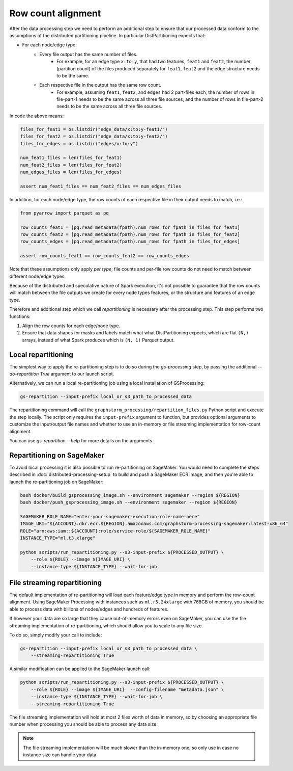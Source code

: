 Row count alignment
===================

After the data processing step we need to perform an additional step
to ensure that our processed data conform to the assumptions of the distributed
partitioning pipeline. In particular DistPartitioning expects that:

* For each node/edge type:
    * Every file output has the same number of files.
        * For example, for an edge type ``x:to:y``, that had
          two features, ``feat1`` and ``feat2``, the number
          (partition count) of the files produced separately
          for ``feat1``, ``feat2`` and the edge structure
          needs to be the same.
    * Each respective file in the output has the same row count.
        * For example, assuming ``feat1``, ``feat2``, and ``edges``
          had 2 part-files each, the number of rows in file-part-1
          needs to be the same across all three file sources, and the
          number of rows in file-part-2 needs to be the same
          across all three file sources.


In code the above means:

.. code-block:: python

    files_for_feat1 = os.listdir("edge_data/x:to:y-feat1/")
    files_for_feat2 = os.listdir("edge_data/x:to:y-feat2/")
    files_for_edges = os.listdir("edges/x:to:y")

    num_feat1_files = len(files_for_feat1)
    num_feat2_files = len(files_for_feat2)
    num_edges_files = len(files_for_edges)

    assert num_feat1_files == num_feat2_files == num_edges_files

In addition, for each node/edge type, the row counts of each respective file
in their output needs to match, i.e.:

.. code-block:: python

    from pyarrow import parquet as pq

    row_counts_feat1 = [pq.read_metadata(fpath).num_rows for fpath in files_for_feat1]
    row_counts_feat2 = [pq.read_metadata(fpath).num_rows for fpath in files_for_feat2]
    row_counts_edges = [pq.read_metadata(fpath).num_rows for fpath in files_for_edges]

    assert row_counts_feat1 == row_counts_feat2 == row_counts_edges

Note that these assumptions only apply `per type`; file counts and per-file
row counts do not need to match between different node/edge types.

Because of the distributed and speculative nature of Spark execution, it's
not possible to guarantee that the row counts will match between the file
outputs we create for every node types features, or the structure and
features of an edge type.

Therefore and additional step which we call `repartitioning` is necessary
after the processing step. This step performs two functions:

1. Align the row counts for each edge/node type.
2. Ensure that data shapes for masks and labels match what
   what DistPartitioning expects, which are flat ``(N,)`` arrays,
   instead of what Spark produces which is ``(N, 1)`` Parquet output.

Local repartitioning
--------------------

The simplest way to apply the re-partitioning step is to do so during the `gs-processing` step,
by passing the additional `--do-repartition True` argument to our launch script.

Alternatively, we can run a local re-partitioning job using a local
installation of GSProcessing:

.. code-block:: bash

    gs-repartition --input-prefix local_or_s3_path_to_processed_data

The repartitioning command will call the ``graphstorm_processing/repartition_files.py``
Python script and execute the step locally. The script only requires the
``input-prefix`` argument to function, but provides optional arguments
to customize the input/output file names and whether to use an
in-memory or file streaming implementation for row-count alignment.

You can use `gs-repartition --help` for more details on the arguments.

Repartitioning on SageMaker
---------------------------

To avoid local processing it is also possible to run re-partitioning on
SageMaker. You would need to complete the steps described in
:doc:`distributed-processing-setup` to build and push a SageMaker
ECR image, and then you're able to launch the re-partitioning job
on SageMaker:

.. code-block:: bash

    bash docker/build_gsprocessing_image.sh --environment sagemaker --region ${REGION}
    bash docker/push_gsprocessing_image.sh --environment sagemaker --region ${REGION}

    SAGEMAKER_ROLE_NAME="enter-your-sagemaker-execution-role-name-here"
    IMAGE_URI="${ACCOUNT}.dkr.ecr.${REGION}.amazonaws.com/graphstorm-processing-sagemaker:latest-x86_64"
    ROLE="arn:aws:iam::${ACCOUNT}:role/service-role/${SAGEMAKER_ROLE_NAME}"
    INSTANCE_TYPE="ml.t3.xlarge"

    python scripts/run_repartitioning.py --s3-input-prefix ${PROCESSED_OUTPUT} \
        --role ${ROLE} --image ${IMAGE_URI} \
        --instance-type ${INSTANCE_TYPE} --wait-for-job

File streaming repartitioning
-----------------------------

The default implementation of re-partitioning will load each
feature/edge type in memory and perform the row-count alignment.
Using SageMaker Processing with instances such as ``ml.r5.24xlarge``
with 768GB of memory, you should be able to process data with
billions of nodes/edges and hundreds of features.

If however your data are so large that they cause out-of-memory
errors even on SageMaker, you can use the file streaming implementation
of re-partitioning, which should allow you to scale to any file size.

To do so, simply modify your call to include:

.. code-block:: bash

    gs-repartition --input-prefix local_or_s3_path_to_processed_data \
        --streaming-repartitioning True

A similar modification can be applied to the SageMaker launch call:

.. code-block:: bash

    python scripts/run_repartitioning.py --s3-input-prefix ${PROCESSED_OUTPUT} \
        --role ${ROLE} --image ${IMAGE_URI}  --config-filename "metadata.json" \
        --instance-type ${INSTANCE_TYPE} --wait-for-job \
        --streaming-repartitioning True

The file streaming implementation will hold at most 2 files worth of data
in memory, so by choosing an appropriate file number when processing you should
be able to process any data size.

.. note::

    The file streaming implementation will be much slower than the in-memory
    one, so only use in case no instance size can handle your data.
